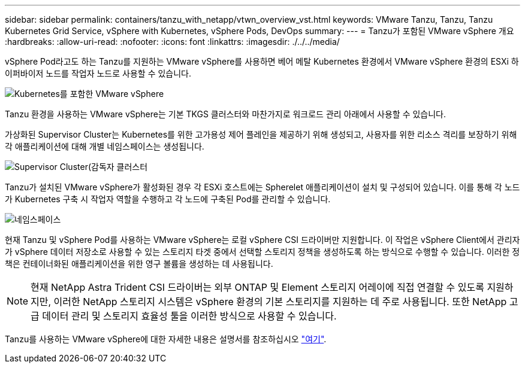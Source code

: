 ---
sidebar: sidebar 
permalink: containers/tanzu_with_netapp/vtwn_overview_vst.html 
keywords: VMware Tanzu, Tanzu, Tanzu Kubernetes Grid Service, vSphere with Kubernetes, vSphere Pods, DevOps 
summary:  
---
= Tanzu가 포함된 VMware vSphere 개요
:hardbreaks:
:allow-uri-read: 
:nofooter: 
:icons: font
:linkattrs: 
:imagesdir: ./../../media/


vSphere Pod라고도 하는 Tanzu를 지원하는 VMware vSphere를 사용하면 베어 메탈 Kubernetes 환경에서 VMware vSphere 환경의 ESXi 하이퍼바이저 노드를 작업자 노드로 사용할 수 있습니다.

image::vtwn_image30.png[Kubernetes를 포함한 VMware vSphere]

Tanzu 환경을 사용하는 VMware vSphere는 기본 TKGS 클러스터와 마찬가지로 워크로드 관리 아래에서 사용할 수 있습니다.

가상화된 Supervisor Cluster는 Kubernetes를 위한 고가용성 제어 플레인을 제공하기 위해 생성되고, 사용자를 위한 리소스 격리를 보장하기 위해 각 애플리케이션에 대해 개별 네임스페이스는 생성됩니다.

image::vtwn_image29.png[Supervisor Cluster(감독자 클러스터]

Tanzu가 설치된 VMware vSphere가 활성화된 경우 각 ESXi 호스트에는 Spherelet 애플리케이션이 설치 및 구성되어 있습니다. 이를 통해 각 노드가 Kubernetes 구축 시 작업자 역할을 수행하고 각 노드에 구축된 Pod를 관리할 수 있습니다.

image::vtwn_image28.png[네임스페이스]

현재 Tanzu 및 vSphere Pod를 사용하는 VMware vSphere는 로컬 vSphere CSI 드라이버만 지원합니다. 이 작업은 vSphere Client에서 관리자가 vSphere 데이터 저장소로 사용할 수 있는 스토리지 타겟 중에서 선택할 스토리지 정책을 생성하도록 하는 방식으로 수행할 수 있습니다. 이러한 정책은 컨테이너화된 애플리케이션을 위한 영구 볼륨을 생성하는 데 사용됩니다.


NOTE: 현재 NetApp Astra Trident CSI 드라이버는 외부 ONTAP 및 Element 스토리지 어레이에 직접 연결할 수 있도록 지원하지만, 이러한 NetApp 스토리지 시스템은 vSphere 환경의 기본 스토리지를 지원하는 데 주로 사용됩니다. 또한 NetApp 고급 데이터 관리 및 스토리지 효율성 툴을 이러한 방식으로 사용할 수 있습니다.

Tanzu를 사용하는 VMware vSphere에 대한 자세한 내용은 설명서를 참조하십시오 link:https://docs.vmware.com/en/VMware-vSphere/7.0/vmware-vsphere-with-tanzu/GUID-152BE7D2-E227-4DAA-B527-557B564D9718.html["여기"^].
